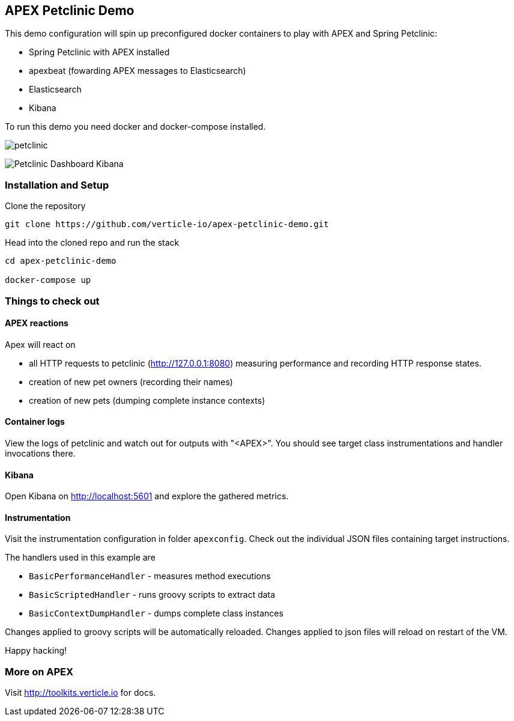 ## APEX Petclinic Demo

This demo configuration will spin up preconfigured docker containers to play with APEX and Spring Petclinic:

* Spring Petclinic with APEX installed
* apexbeat (fowarding APEX messages to Elasticsearch)
* Elasticsearch
* Kibana


To run this demo you need docker and docker-compose installed.

image:./petclinic.png[]

image:./Petclinic_Dashboard_Kibana.png[]

### Installation and Setup

Clone the repository

----
git clone https://github.com/verticle-io/apex-petclinic-demo.git
----

Head into the cloned repo and run the stack

----
cd apex-petclinic-demo

docker-compose up
----

### Things to check out

#### APEX reactions

Apex will react on

* all HTTP requests to petclinic (http://127.0.0.1:8080) measuring performance and recording HTTP response states.
* creation of new pet owners (recording their names)
* creation of new pets (dumping complete instance contexts)

#### Container logs

View the logs of petclinic and watch out for outputs with "<APEX>".
You should see target class instrumentations and handler invocations there.

#### Kibana

Open Kibana on http://localhost:5601 and explore the gathered metrics.

#### Instrumentation
Visit the instrumentation configuration in folder `apexconfig`.
Check out the individual JSON files containing target instructions.

The handlers used in this example are

* `BasicPerformanceHandler` - measures method executions
* `BasicScriptedHandler` - runs groovy scripts to extract data
* `BasicContextDumpHandler` - dumps complete class instances

Changes applied to groovy scripts will be automatically reloaded.
Changes applied to json files will reload on restart of the VM.

Happy hacking!

### More on APEX

Visit http://toolkits.verticle.io for docs.

